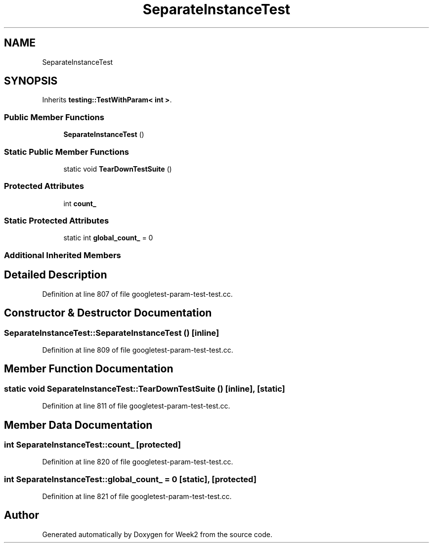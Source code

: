 .TH "SeparateInstanceTest" 3 "Tue Sep 12 2023" "Week2" \" -*- nroff -*-
.ad l
.nh
.SH NAME
SeparateInstanceTest
.SH SYNOPSIS
.br
.PP
.PP
Inherits \fBtesting::TestWithParam< int >\fP\&.
.SS "Public Member Functions"

.in +1c
.ti -1c
.RI "\fBSeparateInstanceTest\fP ()"
.br
.in -1c
.SS "Static Public Member Functions"

.in +1c
.ti -1c
.RI "static void \fBTearDownTestSuite\fP ()"
.br
.in -1c
.SS "Protected Attributes"

.in +1c
.ti -1c
.RI "int \fBcount_\fP"
.br
.in -1c
.SS "Static Protected Attributes"

.in +1c
.ti -1c
.RI "static int \fBglobal_count_\fP = 0"
.br
.in -1c
.SS "Additional Inherited Members"
.SH "Detailed Description"
.PP 
Definition at line 807 of file googletest\-param\-test\-test\&.cc\&.
.SH "Constructor & Destructor Documentation"
.PP 
.SS "SeparateInstanceTest::SeparateInstanceTest ()\fC [inline]\fP"

.PP
Definition at line 809 of file googletest\-param\-test\-test\&.cc\&.
.SH "Member Function Documentation"
.PP 
.SS "static void SeparateInstanceTest::TearDownTestSuite ()\fC [inline]\fP, \fC [static]\fP"

.PP
Definition at line 811 of file googletest\-param\-test\-test\&.cc\&.
.SH "Member Data Documentation"
.PP 
.SS "int SeparateInstanceTest::count_\fC [protected]\fP"

.PP
Definition at line 820 of file googletest\-param\-test\-test\&.cc\&.
.SS "int SeparateInstanceTest::global_count_ = 0\fC [static]\fP, \fC [protected]\fP"

.PP
Definition at line 821 of file googletest\-param\-test\-test\&.cc\&.

.SH "Author"
.PP 
Generated automatically by Doxygen for Week2 from the source code\&.
